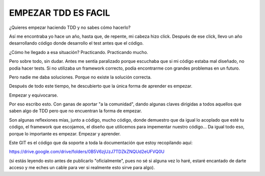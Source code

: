 EMPEZAR TDD ES FACIL
====================

¿Quieres empezar haciendo TDD y no sabes cómo hacerlo?

Así me encontraba yo hace un año, hasta que, de repente, mi cabeza hizo click.
Después de ese click, llevo un año desarrollando código donde desarrollo el test
antes que el código.

¿Cómo he llegado a esa situación? Practicando. Practicando mucho.

Pero sobre todo, sin dudar. Antes me sentía paralizado porque escuchaba que
si mi código estaba mal diseñado, no podía hacer tests. Si no utilizaba
un framework correcto, podía encontrarme con grandes problemas en un futuro.

Pero nadie me daba soluciones. Porque no existe la solución correcta.

Después de todo este tiempo, he descubierto que la única forma de aprender es empezar.

Empezar y equivocarse.

Por eso escribo esto. Con ganas de aportar "a la comunidad", dando algunas claves
dirigidas a todos aquellos que saben algo de TDD pero que no encuentran la forma
de empezar.

Son algunas reflexiones mías, junto a código, mucho código, donde demuestro que
da igual lo acoplado que esté tu código, el framework que escojamos, el diseño que
utilicemos para impementar nuestro código... Da igual todo eso, porque lo importante
es empezar. Empezar y aprender.

Este GIT es el código que da soporte a toda la documentación que estoy recopilando aquí:

https://drive.google.com/drive/folders/0B5V6zjUzJ7TDZkZNQUd2eUFVQ0U

(si estás leyendo esto antes de publicarlo "oficialmente", pues no sé si alguna vez lo haré, estaré encantado de darte acceso y me eches un cable para ver si realmente esto sirve para algo).